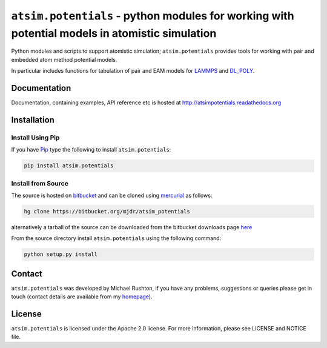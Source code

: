 ***********************************************************************************************
``atsim.potentials`` - python modules for working with potential models in atomistic simulation
***********************************************************************************************

Python modules and scripts to support atomistic simulation; ``atsim.potentials`` provides tools for working with pair and embedded atom method potential models. 

In particular includes functions for tabulation of pair and EAM models for `LAMMPS`_ and `DL_POLY`_.

Documentation
=============

Documentation, containing examples, API reference etc is hosted at http://atsimpotentials.readathedocs.org

Installation
============

Install Using Pip
-----------------

If you have `Pip <http://www.pip-installer.org/>`_ type the following to install ``atsim.potentials``:

.. code:: sh
	
	pip install atsim.potentials


Install from Source
-------------------

The source is hosted on `bitbucket`_ and can be cloned using `mercurial`_ as follows:

.. code:: sh

	hg clone https://bitbucket.org/mjdr/atsim_potentials  


alternatively a tarball of the source can be downloaded from the bitbucket downloads page `here <https://bitbucket.org/mjdr/atsim_potentials/downloads>`_ 

From the source directory install ``atsim.potentials`` using the following command:

.. code:: sh

	python setup.py install

Contact
=======

``atsim.potentials`` was developed by Michael Rushton, if you have any problems, suggestions or queries please get in touch (contact details are available from my `homepage`_).


License
=======

``atsim.potentials`` is licensed under the Apache 2.0 license. For more information,
please see LICENSE and NOTICE file.


.. _LAMMPS: http://lammps.sandia.gov
.. _DL_POLY: http://www.stfc.ac.uk/cse/25526.aspx
.. _homepage: http://abulafia.mt.ic.ac.uk/groupmembers/michael
.. _bitbucket: http://https://bitbucket.org/mjdr/atsim_potentials/
.. _mercurial: http://mercurial.selenic.com
